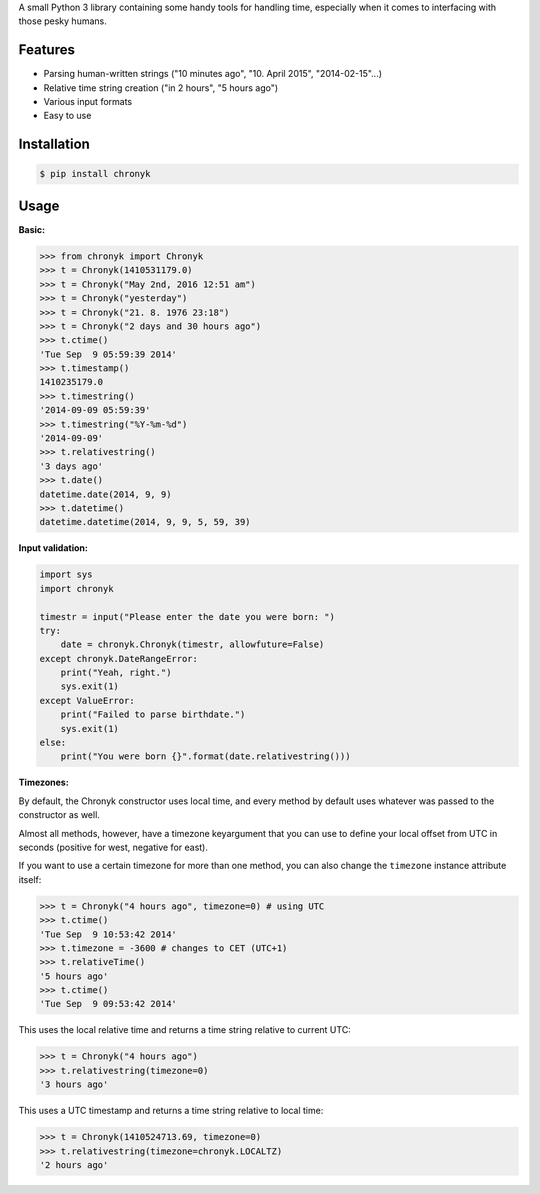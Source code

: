 A small Python 3 library containing some handy tools for handling time,
especially when it comes to interfacing with those pesky humans.

Features
--------

-  Parsing human-written strings ("10 minutes ago", "10. April 2015",
   "2014-02-15"...)
-  Relative time string creation ("in 2 hours", "5 hours ago")
-  Various input formats
-  Easy to use

Installation
------------

.. code:: bash

    $ pip install chronyk

Usage
-----

**Basic:**

.. code:: python

    >>> from chronyk import Chronyk
    >>> t = Chronyk(1410531179.0)
    >>> t = Chronyk("May 2nd, 2016 12:51 am")
    >>> t = Chronyk("yesterday")
    >>> t = Chronyk("21. 8. 1976 23:18")
    >>> t = Chronyk("2 days and 30 hours ago")
    >>> t.ctime()
    'Tue Sep  9 05:59:39 2014'
    >>> t.timestamp()
    1410235179.0
    >>> t.timestring()
    '2014-09-09 05:59:39'
    >>> t.timestring("%Y-%m-%d")
    '2014-09-09'
    >>> t.relativestring()
    '3 days ago'
    >>> t.date()
    datetime.date(2014, 9, 9)
    >>> t.datetime()
    datetime.datetime(2014, 9, 9, 5, 59, 39)

**Input validation:**

.. code:: python

    import sys
    import chronyk

    timestr = input("Please enter the date you were born: ")
    try:
        date = chronyk.Chronyk(timestr, allowfuture=False)
    except chronyk.DateRangeError:
        print("Yeah, right.")
        sys.exit(1)
    except ValueError:
        print("Failed to parse birthdate.")
        sys.exit(1)
    else:
        print("You were born {}".format(date.relativestring()))

**Timezones:**

By default, the Chronyk constructor uses local time, and every method by
default uses whatever was passed to the constructor as well.

Almost all methods, however, have a timezone keyargument that you can
use to define your local offset from UTC in seconds (positive for west,
negative for east).

If you want to use a certain timezone for more than one method, you can
also change the ``timezone`` instance attribute itself:

.. code:: python

    >>> t = Chronyk("4 hours ago", timezone=0) # using UTC
    >>> t.ctime()
    'Tue Sep  9 10:53:42 2014'
    >>> t.timezone = -3600 # changes to CET (UTC+1)
    >>> t.relativeTime()
    '5 hours ago'
    >>> t.ctime()
    'Tue Sep  9 09:53:42 2014'

This uses the local relative time and returns a time string relative to
current UTC:

.. code:: python

    >>> t = Chronyk("4 hours ago")
    >>> t.relativestring(timezone=0)
    '3 hours ago'

This uses a UTC timestamp and returns a time string relative to local
time:

.. code:: python

    >>> t = Chronyk(1410524713.69, timezone=0)
    >>> t.relativestring(timezone=chronyk.LOCALTZ)
    '2 hours ago'

